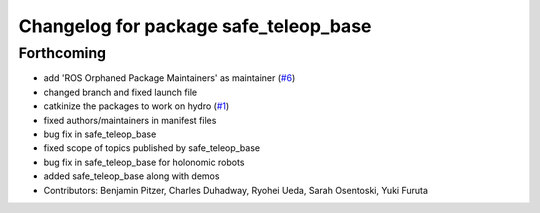 ^^^^^^^^^^^^^^^^^^^^^^^^^^^^^^^^^^^^^^
Changelog for package safe_teleop_base
^^^^^^^^^^^^^^^^^^^^^^^^^^^^^^^^^^^^^^

Forthcoming
-----------
* add 'ROS Orphaned Package Maintainers' as maintainer (`#6 <https://github.com/SharedAutonomyToolkit/shared_autonomy_manipulation/pull/6>`_)
* changed branch and fixed launch file
* catkinize the packages to work on hydro (`#1 <https://github.com/SharedAutonomyToolkit/shared_autonomy_manipulation/pull/1>`_)
* fixed authors/maintainers in manifest files
* bug fix in safe_teleop_base
* fixed scope of topics published by safe_teleop_base
* bug fix in safe_teleop_base for holonomic robots
* added safe_teleop_base along with demos
* Contributors: Benjamin Pitzer, Charles Duhadway, Ryohei Ueda, Sarah Osentoski, Yuki Furuta
